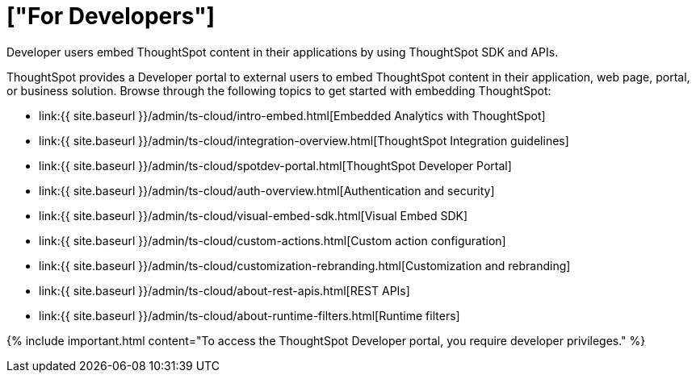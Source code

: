 = ["For Developers"]
:last_updated: 4/3/2021
:linkattrs:
:experimental:
:page-aliases: /admin/ts-cloud/developer-user.adoc
:description: Developer users embed ThoughtSpot content in their applications by using ThoughtSpot SDK and APIs.

Developer users embed ThoughtSpot content in their applications by using ThoughtSpot SDK and APIs.

ThoughtSpot provides a Developer portal to external users to embed ThoughtSpot content in their application, web page, portal, or business solution.
Browse through the following topics to get started with embedding ThoughtSpot:

* link:{{ site.baseurl }}/admin/ts-cloud/intro-embed.html[Embedded Analytics with ThoughtSpot]
* link:{{ site.baseurl }}/admin/ts-cloud/integration-overview.html[ThoughtSpot Integration guidelines]
* link:{{ site.baseurl }}/admin/ts-cloud/spotdev-portal.html[ThoughtSpot Developer Portal]
* link:{{ site.baseurl }}/admin/ts-cloud/auth-overview.html[Authentication and security]
* link:{{ site.baseurl }}/admin/ts-cloud/visual-embed-sdk.html[Visual Embed SDK]
* link:{{ site.baseurl }}/admin/ts-cloud/custom-actions.html[Custom action configuration]
* link:{{ site.baseurl }}/admin/ts-cloud/customization-rebranding.html[Customization and rebranding]
* link:{{ site.baseurl }}/admin/ts-cloud/about-rest-apis.html[REST APIs]
* link:{{ site.baseurl }}/admin/ts-cloud/about-runtime-filters.html[Runtime filters]

{% include important.html content="To access the ThoughtSpot Developer portal, you require developer privileges." %}
